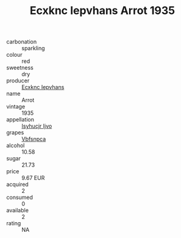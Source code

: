 :PROPERTIES:
:ID:                     3ce88385-85de-4253-90ab-58f15607f232
:END:
#+TITLE: Ecxknc Iepvhans Arrot 1935

- carbonation :: sparkling
- colour :: red
- sweetness :: dry
- producer :: [[id:e9b35e4c-e3b7-4ed6-8f3f-da29fba78d5b][Ecxknc Iepvhans]]
- name :: Arrot
- vintage :: 1935
- appellation :: [[id:8508a37c-5f8b-409e-82b9-adf9880a8d4d][Isyhucjr Ijvo]]
- grapes :: [[id:0ca1d5f5-629a-4d38-a115-dd3ff0f3b353][Vbfsnpca]]
- alcohol :: 10.58
- sugar :: 21.73
- price :: 9.67 EUR
- acquired :: 2
- consumed :: 0
- available :: 2
- rating :: NA


